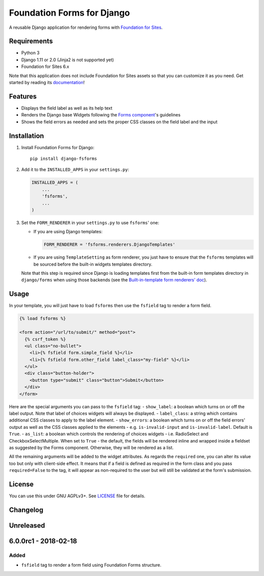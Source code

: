 Foundation Forms for Django
===========================

A reusable Django application for rendering forms with `Foundation for
Sites <http://foundation.zurb.com/sites/docs/>`__.

Requirements
------------

-  Python 3
-  Django 1.11 or 2.0 (Jinja2 is not supported yet)
-  Foundation for Sites 6.x

Note that this application does not include Foundation for Sites assets
so that you can customize it as you need. Get started by reading its
`documentation <http://foundation.zurb.com/sites/getting-started.html>`__!

Features
--------

-  Displays the field label as well as its help text
-  Renders the Django base Widgets following the `Forms
   component <http://foundation.zurb.com/sites/docs/forms.html>`__'s
   guidelines
-  Shows the field errors as needed and sets the proper CSS classes on
   the field label and the input

Installation
------------

1. Install Foundation Forms for Django:

   ::

       pip install django-fsforms

2. Add it to the ``INSTALLED_APPS`` in your ``settings.py``:

   .. code:: python

       INSTALLED_APPS = (
           ...
           'fsforms',
           ...
       )

3. Set the ``FORM_RENDERER`` in your ``settings.py`` to use ``fsforms``'
   one:

   -  If you are using Django templates:

      .. code:: python

          FORM_RENDERER = 'fsforms.renderers.DjangoTemplates'

   -  If you are using ``TemplateSetting`` as form renderer, you just
      have to ensure that the ``fsforms`` templates will be sourced
      before the built-in widgets templates directory.

   Note that this step is required since Django is loading templates
   first from the built-in form templates directory in ``django/forms``
   when using those backends (see the `Built-in-template form renderers'
   doc <https://docs.djangoproject.com/en/stable/ref/forms/renderers/#built-in-template-form-renderers>`__).

Usage
-----

In your template, you will just have to load ``fsforms`` then use the
``fsfield`` tag to render a form field.

.. code:: django

    {% load fsforms %}

    <form action="/url/to/submit/" method="post">
      {% csrf_token %}
      <ul class="no-bullet">
        <li>{% fsfield form.simple_field %}</li>
        <li>{% fsfield form.other_field label_class="my-field" %}</li>
      </ul>
      <div class="button-holder">
        <button type="submit" class="button">Submit</button>
      </div>
    </form>

Here are the special arguments you can pass to the ``fsfield`` tag: -
``show_label``: a boolean which turns on or off the label output. Note
that label of choices widgets will always be displayed. -
``label_class``: a string which contains additional CSS classes to apply
to the label element. - ``show_errors``: a boolean which turns on or off
the field errors' output as well as the CSS classes applied to the
elements - e.g. ``is-invalid-input`` and ``is-invalid-label``. Default
is ``True``. - ``as_list``: a boolean which controls the rendering of
choices widgets - i.e. RadioSelect and CheckboxSelectMultiple. When set
to ``True`` - the default, the fields will be rendered inline and
wrapped inside a fieldset as suggested by the Forms component.
Otherwise, they will be rendered as a list.

All the remaining arguments will be added to the widget attributes. As
regards the ``required`` one, you can alter its value too but only with
client-side effect. It means that if a field is defined as required in
the form class and you pass ``required=False`` to the tag, it will
appear as non-required to the user but will still be validated at the
form's submission.

License
-------

You can use this under GNU AGPLv3+. See `LICENSE <LICENSE>`__ file for
details.


Changelog
---------

Unreleased
----------

6.0.0rc1 - 2018-02-18
---------------------

Added
~~~~~

-  ``fsfield`` tag to render a form field using Foundation Forms
   structure.


